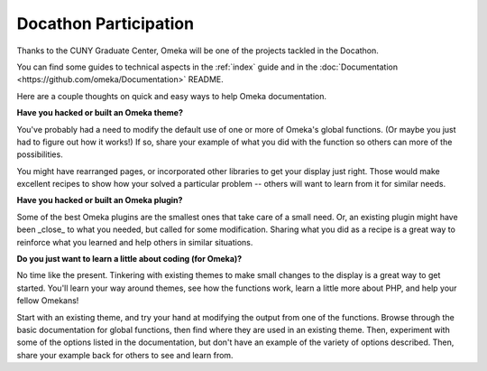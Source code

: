 .. docathon:

**********************
Docathon Participation
**********************

Thanks to the CUNY Graduate Center, Omeka will be one of the projects tackled in the Docathon.

You can find some guides to technical aspects in the :ref:`index` guide and in the 
:doc:`Documentation <https://github.com/omeka/Documentation>` README.

Here are a couple thoughts on quick and easy ways to help Omeka documentation.

**Have you hacked or built an Omeka theme?**

You've probably had a need to modify the default use of one or more of Omeka's global
functions. (Or maybe you just had to figure out how it works!) If so, share your
example of what you did with the function so others can more of the possibilities.

You might have rearranged pages, or incorporated other libraries to get your display just right.
Those would make excellent recipes to show how your solved a particular problem -- others will
want to learn from it for similar needs.

**Have you hacked or built an Omeka plugin?**

Some of the best Omeka plugins are the smallest ones that take care of a small need. Or,
an existing plugin might have been _close_ to what you needed, but called for some modification.
Sharing what you did as a recipe is a great way to reinforce what you learned and help others
in similar situations.

**Do you just want to learn a little about coding (for Omeka)?**

No time like the present. Tinkering with existing themes to make small changes to the display
is a great way to get started. You'll learn your way around themes, see how the functions work,
learn a little more about PHP, and help your fellow Omekans!

Start with an existing theme, and try your hand at modifying the output from one of the functions. Browse through the
basic documentation for global functions, then find where they are used in an existing theme.
Then, experiment with some of the options listed in the documentation, but don't have an
example of the variety of options described. Then, share your example back for others to see
and learn from.






